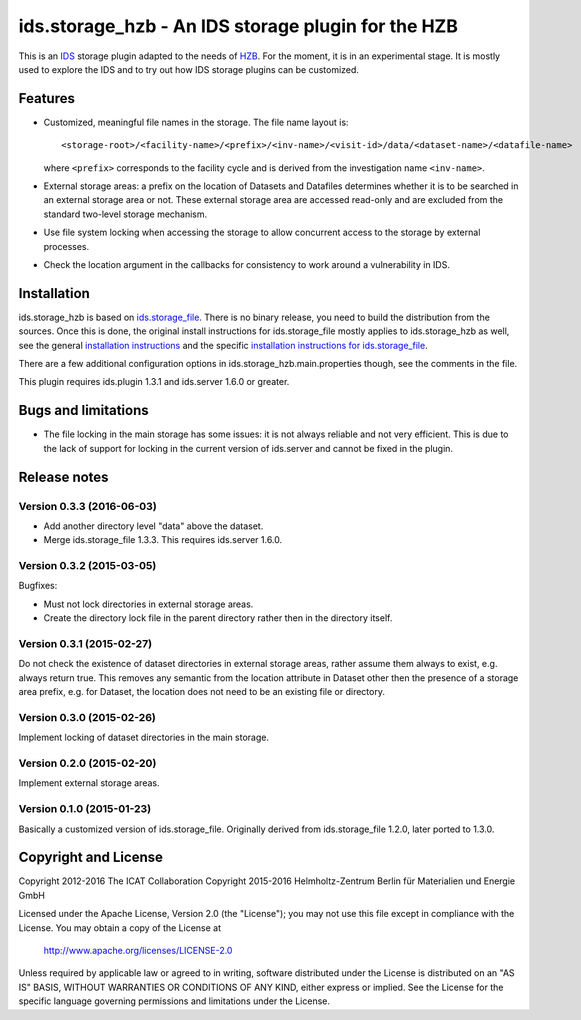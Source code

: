 ids.storage_hzb - An IDS storage plugin for the HZB
===================================================

This is an `IDS`_ storage plugin adapted to the needs of `HZB`_.  For
the moment, it is in an experimental stage.  It is mostly used to
explore the IDS and to try out how IDS storage plugins can be
customized.


Features
~~~~~~~~

+ Customized, meaningful file names in the storage.  The file name
  layout is::

    <storage-root>/<facility-name>/<prefix>/<inv-name>/<visit-id>/data/<dataset-name>/<datafile-name>

  where ``<prefix>`` corresponds to the facility cycle and is derived
  from the investigation name ``<inv-name>``.

+ External storage areas: a prefix on the location of Datasets and
  Datafiles determines whether it is to be searched in an external
  storage area or not.  These external storage area are accessed
  read-only and are excluded from the standard two-level storage
  mechanism.

+ Use file system locking when accessing the storage to allow
  concurrent access to the storage by external processes.

+ Check the location argument in the callbacks for consistency to work
  around a vulnerability in IDS.


Installation
~~~~~~~~~~~~

ids.storage_hzb is based on `ids.storage_file`_.  There is no binary
release, you need to build the distribution from the sources.  Once
this is done, the original install instructions for ids.storage_file
mostly applies to ids.storage_hzb as well, see the general
`installation instructions`_ and the specific `installation
instructions for ids.storage_file`_.

There are a few additional configuration options in
ids.storage_hzb.main.properties though, see the comments in the file.

This plugin requires ids.plugin 1.3.1 and ids.server 1.6.0 or greater.


Bugs and limitations
~~~~~~~~~~~~~~~~~~~~

+ The file locking in the main storage has some issues: it is not
  always reliable and not very efficient.  This is due to the lack of
  support for locking in the current version of ids.server and cannot
  be fixed in the plugin.


Release notes
~~~~~~~~~~~~~

Version 0.3.3 (2016-06-03)
--------------------------

+ Add another directory level "data" above the dataset.

+ Merge ids.storage_file 1.3.3.  This requires ids.server 1.6.0.

Version 0.3.2 (2015-03-05)
--------------------------

Bugfixes:

+ Must not lock directories in external storage areas.

+ Create the directory lock file in the parent directory rather then
  in the directory itself.

Version 0.3.1 (2015-02-27)
--------------------------

Do not check the existence of dataset directories in external storage
areas, rather assume them always to exist, e.g. always return true.
This removes any semantic from the location attribute in Dataset other
then the presence of a storage area prefix, e.g. for Dataset, the
location does not need to be an existing file or directory.

Version 0.3.0 (2015-02-26)
--------------------------

Implement locking of dataset directories in the main storage.

Version 0.2.0 (2015-02-20)
--------------------------

Implement external storage areas.

Version 0.1.0 (2015-01-23)
--------------------------

Basically a customized version of ids.storage_file.  Originally
derived from ids.storage_file 1.2.0, later ported to 1.3.0.


Copyright and License
~~~~~~~~~~~~~~~~~~~~~

Copyright 2012-2016 The ICAT Collaboration
Copyright 2015-2016 Helmholtz-Zentrum Berlin für Materialien und Energie GmbH

Licensed under the Apache License, Version 2.0 (the "License"); you
may not use this file except in compliance with the License.  You may
obtain a copy of the License at

    http://www.apache.org/licenses/LICENSE-2.0

Unless required by applicable law or agreed to in writing, software
distributed under the License is distributed on an "AS IS" BASIS,
WITHOUT WARRANTIES OR CONDITIONS OF ANY KIND, either express or
implied.  See the License for the specific language governing
permissions and limitations under the License.


.. _HZB: https://www.helmholtz-berlin.de/
.. _IDS: https://icatproject.org/user-documentation/icat-data-service/
.. _ids.storage_file: https://repo.icatproject.org/site/ids/storage_file/1.3.3/
.. _installation instructions: https://icatproject.org/installation/component/
.. _installation instructions for ids.storage_file: https://repo.icatproject.org/site/ids/storage_file/1.3.3/installation.html

